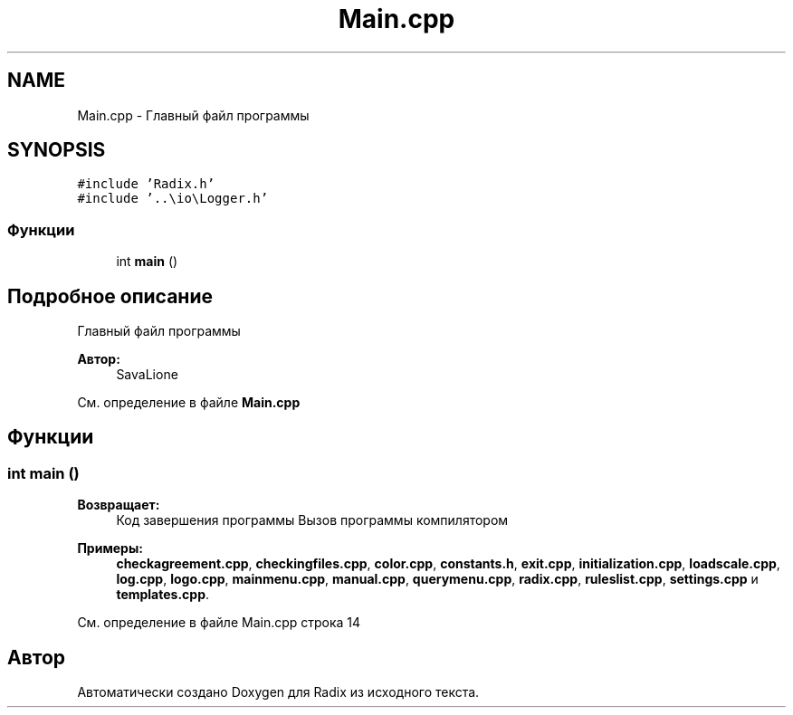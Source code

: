 .TH "Main.cpp" 3 "Пн 18 Дек 2017" "Radix" \" -*- nroff -*-
.ad l
.nh
.SH NAME
Main.cpp \- Главный файл программы  

.SH SYNOPSIS
.br
.PP
\fC#include 'Radix\&.h'\fP
.br
\fC#include '\&.\&.\\io\\Logger\&.h'\fP
.br

.SS "Функции"

.in +1c
.ti -1c
.RI "int \fBmain\fP ()"
.br
.in -1c
.SH "Подробное описание"
.PP 
Главный файл программы 


.PP
\fBАвтор:\fP
.RS 4
SavaLione 
.RE
.PP

.PP
См\&. определение в файле \fBMain\&.cpp\fP
.SH "Функции"
.PP 
.SS "int main ()"

.PP
\fBВозвращает:\fP
.RS 4
Код завершения программы Вызов программы компилятором 
.RE
.PP

.PP
\fBПримеры: \fP
.in +1c
\fBcheckagreement\&.cpp\fP, \fBcheckingfiles\&.cpp\fP, \fBcolor\&.cpp\fP, \fBconstants\&.h\fP, \fBexit\&.cpp\fP, \fBinitialization\&.cpp\fP, \fBloadscale\&.cpp\fP, \fBlog\&.cpp\fP, \fBlogo\&.cpp\fP, \fBmainmenu\&.cpp\fP, \fBmanual\&.cpp\fP, \fBquerymenu\&.cpp\fP, \fBradix\&.cpp\fP, \fBruleslist\&.cpp\fP, \fBsettings\&.cpp\fP и \fBtemplates\&.cpp\fP\&.
.PP
См\&. определение в файле Main\&.cpp строка 14
.SH "Автор"
.PP 
Автоматически создано Doxygen для Radix из исходного текста\&.
